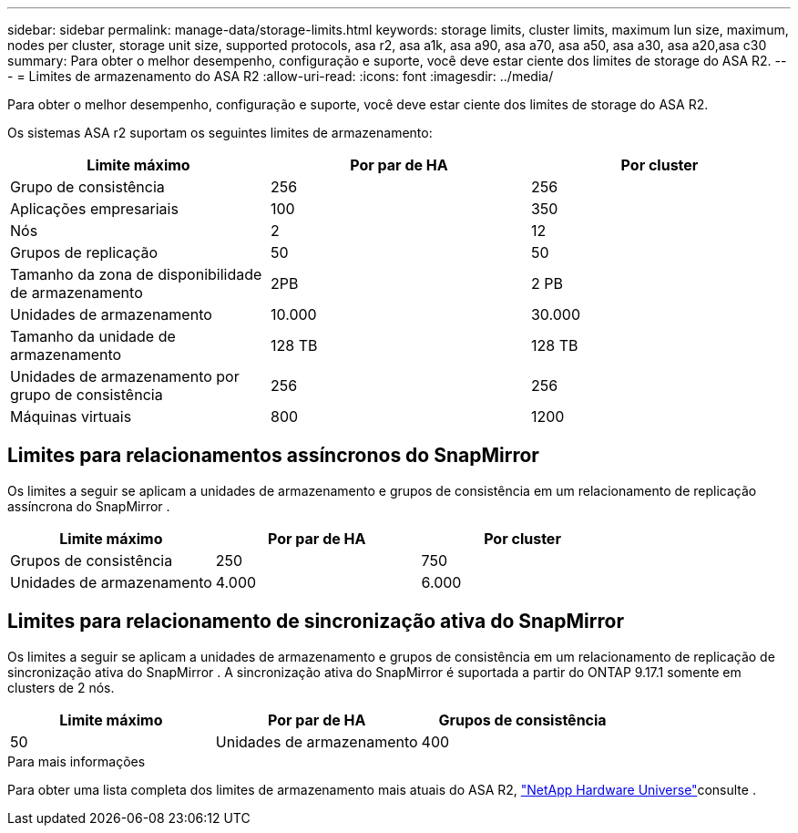 ---
sidebar: sidebar 
permalink: manage-data/storage-limits.html 
keywords: storage limits, cluster limits, maximum lun size, maximum, nodes per cluster, storage unit size, supported protocols, asa r2, asa a1k, asa a90, asa a70, asa a50, asa a30, asa a20,asa c30 
summary: Para obter o melhor desempenho, configuração e suporte, você deve estar ciente dos limites de storage do ASA R2. 
---
= Limites de armazenamento do ASA R2
:allow-uri-read: 
:icons: font
:imagesdir: ../media/


[role="lead"]
Para obter o melhor desempenho, configuração e suporte, você deve estar ciente dos limites de storage do ASA R2.

Os sistemas ASA r2 suportam os seguintes limites de armazenamento:

[cols="3"]
|===
| Limite máximo | Por par de HA | Por cluster 


| Grupo de consistência | 256 | 256 


| Aplicações empresariais | 100 | 350 


| Nós | 2 | 12 


| Grupos de replicação | 50 | 50 


| Tamanho da zona de disponibilidade de armazenamento | 2PB | 2 PB 


| Unidades de armazenamento | 10.000 | 30.000 


| Tamanho da unidade de armazenamento | 128 TB | 128 TB 


| Unidades de armazenamento por grupo de consistência | 256 | 256 


| Máquinas virtuais | 800 | 1200 
|===


== Limites para relacionamentos assíncronos do SnapMirror

Os limites a seguir se aplicam a unidades de armazenamento e grupos de consistência em um relacionamento de replicação assíncrona do SnapMirror .

[cols="3"]
|===
| Limite máximo | Por par de HA | Por cluster 


| Grupos de consistência | 250 | 750 


| Unidades de armazenamento | 4.000 | 6.000 
|===


== Limites para relacionamento de sincronização ativa do SnapMirror

Os limites a seguir se aplicam a unidades de armazenamento e grupos de consistência em um relacionamento de replicação de sincronização ativa do SnapMirror .  A sincronização ativa do SnapMirror é suportada a partir do ONTAP 9.17.1 somente em clusters de 2 nós.

[cols="3"]
|===
| Limite máximo | Por par de HA | Grupos de consistência 


| 50 | Unidades de armazenamento | 400 
|===
.Para mais informações
Para obter uma lista completa dos limites de armazenamento mais atuais do ASA R2, link:https://hwu.netapp.com/["NetApp Hardware Universe"^]consulte .
